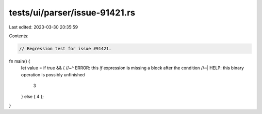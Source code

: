 tests/ui/parser/issue-91421.rs
==============================

Last edited: 2023-03-30 20:35:59

Contents:

.. code-block:: rs

    // Regression test for issue #91421.

fn main() {
    let value = if true && {
    //~^ ERROR: this `if` expression is missing a block after the condition
    //~| HELP: this binary operation is possibly unfinished
        3
    } else { 4 };
}


